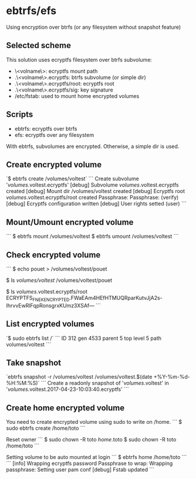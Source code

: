 * ebtrfs/efs
Using encryption over btrfs (or any filesystem without snapshot feature)

** Selected scheme
This solution uses ecryptfs filesystem over btrfs subvolume:
  - \<volname\>: ecryptfs mount path
  - .\<volname\>.ecryptfs: btrfs subvolume (or simple dir)
  - .\<volname\>.ecryptfs/root: ecryptfs root
  - .\<volname\>.ecryptfs/sig: key signature
  - /etc/fstab: used to mount home encrypted volumes

** Scripts
  - ebtrfs: ecryptfs over btrfs
  - efs: ecryptfs over any filesystem
With ebtrfs, subvolumes are encrypted. Otherwise, a simple dir is used.

** Create encrypted volume
`$ ebtrfs create /volumes/voltest`
```
Create subvolume '/volumes/.voltest.ecryptfs'
[debug]	 Subvolume /volumes/.voltest.ecryptfs created
[debug]	 Mount dir /volumes/voltest created
[debug]	 Ecryptfs root /volumes/.voltest.ecryptfs/root created
Passphrase:
Passphrase: (verify)
[debug]	 Ecryptfs configuration written
[debug]	 User rights setted (user)
```

** Mount/Umount encrypted volume
```
$ ebtrfs mount /volumes/voltest
$ ebtrfs umount /volumes/voltest
```

** Check encrypted volume
```
$ echo pouet > /volumes/voltest/pouet

$ ls /volumes/voltest/
/volumes/voltest/pouet

$ ls /volumes/.voltest.ecryptfs/root
ECRYPTFS_FNEK_ENCRYPTED.FWaEAm4HEfHTMUQRparKutvJjA2s-IhrvvEwRlFqpRonsgrxKUmz3XSAf---
```

** List encrypted volumes
`$ sudo ebtrfs list /`
```
ID 312 gen 4533 parent 5 top level 5 path volumes/voltest
```

** Take snapshot
`ebtrfs snapshot -r /volumes/voltest /volumes/voltest.$(date +%Y-%m-%d-%H:%M:%S)`
```
Create a readonly snapshot of '/volumes/.voltest' in '/volumes/.voltest.2017-04-23-10:03:40.ecryptfs'
```

** Create home encrypted volume
You need to create encrypted volume using sudo to write on /home.
```
$ sudo ebtrfs create /home/toto
```

Reset owner
```
$ sudo chown -R toto /home/.toto
$ sudo chown -R toto /home/toto
```

Setting volume to be auto mounted at login
```
$ ebtrfs home /home/toto
```
```
[info]	 Wrapping ecryptfs password
Passphrase to wrap:
Wrapping passphrase:
Setting user pam conf
[debug]	 Fstab updated
```
